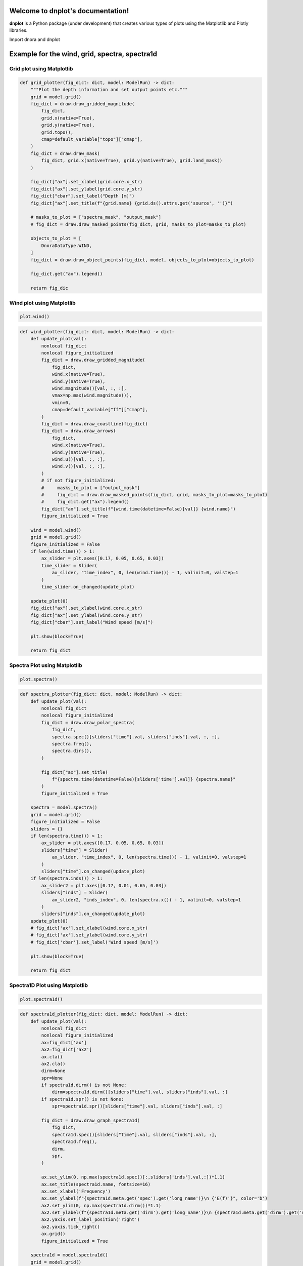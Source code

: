 Welcome to dnplot's documentation!
=================================

**dnplot** is a Python package (under development) that creates various types of plots using the Matplotlib and Plotly libraries.


Import dnora and dnplot

.. code-block::python
    import dnora as dn
    import dnplot

Example for the wind, grid, spectra, spectra1d
===============================================

.. code-block::python

    grid = dn.grid.EMODNET(lon=(4, 6), lat=(59, 60))
    grid.set_spacing(dm=5000)
    grid.mesh_grid()
    model = dn.modelrun.NORA3(grid, year=2022, month=2, day=1)
    model.import_wind()
    model.import_spectra()
    model.spectra_to_1d()
    plot = dnplot.Dnora(model) or plot = dnplot.Plotly(model)


Grid plot using Matplotlib
---------------------------

.. code-block:: python
    plot.grid()


.. code-block:: python

    def grid_plotter(fig_dict: dict, model: ModelRun) -> dict:
        """Plot the depth information and set output points etc."""
        grid = model.grid()
        fig_dict = draw.draw_gridded_magnitude(
            fig_dict,
            grid.x(native=True),
            grid.y(native=True),
            grid.topo(),
            cmap=default_variable["topo"]["cmap"],
        )
        fig_dict = draw.draw_mask(
            fig_dict, grid.x(native=True), grid.y(native=True), grid.land_mask()
        )

        fig_dict["ax"].set_xlabel(grid.core.x_str)
        fig_dict["ax"].set_ylabel(grid.core.y_str)
        fig_dict["cbar"].set_label("Depth [m]")
        fig_dict["ax"].set_title(f"{grid.name} {grid.ds().attrs.get('source', '')}")

        # masks_to_plot = ["spectra_mask", "output_mask"]
        # fig_dict = draw.draw_masked_points(fig_dict, grid, masks_to_plot=masks_to_plot)

        objects_to_plot = [
            DnoraDataType.WIND,
        ]
        fig_dict = draw.draw_object_points(fig_dict, model, objects_to_plot=objects_to_plot)

        fig_dict.get("ax").legend()

        return fig_dic

.. image:: files/grid_plt.png
    :width: 500


Wind plot using Matplotlib
---------------------------

.. code-block:: python
    
    plot.wind()


.. code-block:: python

    def wind_plotter(fig_dict: dict, model: ModelRun) -> dict:
        def update_plot(val):
            nonlocal fig_dict
            nonlocal figure_initialized
            fig_dict = draw.draw_gridded_magnitude(
                fig_dict,
                wind.x(native=True),
                wind.y(native=True),
                wind.magnitude()[val, :, :],
                vmax=np.max(wind.magnitude()),
                vmin=0,
                cmap=default_variable["ff"]["cmap"],
            )
            fig_dict = draw.draw_coastline(fig_dict)
            fig_dict = draw.draw_arrows(
                fig_dict,
                wind.x(native=True),
                wind.y(native=True),
                wind.u()[val, :, :],
                wind.v()[val, :, :],
            )
            # if not figure_initialized:
            #     masks_to_plot = ["output_mask"]
            #     fig_dict = draw.draw_masked_points(fig_dict, grid, masks_to_plot=masks_to_plot)
            #     fig_dict.get("ax").legend()
            fig_dict["ax"].set_title(f"{wind.time(datetime=False)[val]} {wind.name}")
            figure_initialized = True

        wind = model.wind()
        grid = model.grid()
        figure_initialized = False
        if len(wind.time()) > 1:
            ax_slider = plt.axes([0.17, 0.05, 0.65, 0.03])
            time_slider = Slider(
                ax_slider, "time_index", 0, len(wind.time()) - 1, valinit=0, valstep=1
            )
            time_slider.on_changed(update_plot)

        update_plot(0)
        fig_dict["ax"].set_xlabel(wind.core.x_str)
        fig_dict["ax"].set_ylabel(wind.core.y_str)
        fig_dict["cbar"].set_label("Wind speed [m/s]")

        plt.show(block=True)

        return fig_dict

.. image:: files/wind_plt.gif
    :width: 500


Spectra Plot using Matplotlib
-----------------------------

.. code-block:: python

    plot.spectra()

.. code-block:: python

    def spectra_plotter(fig_dict: dict, model: ModelRun) -> dict:
        def update_plot(val):
            nonlocal fig_dict
            nonlocal figure_initialized
            fig_dict = draw.draw_polar_spectra(
                fig_dict,
                spectra.spec()[sliders["time"].val, sliders["inds"].val, :, :],
                spectra.freq(),
                spectra.dirs(),
            )

            fig_dict["ax"].set_title(
                f"{spectra.time(datetime=False)[sliders['time'].val]} {spectra.name}"
            )
            figure_initialized = True

        spectra = model.spectra()
        grid = model.grid()
        figure_initialized = False
        sliders = {}
        if len(spectra.time()) > 1:
            ax_slider = plt.axes([0.17, 0.05, 0.65, 0.03])
            sliders["time"] = Slider(
                ax_slider, "time_index", 0, len(spectra.time()) - 1, valinit=0, valstep=1
            )
            sliders["time"].on_changed(update_plot)
        if len(spectra.inds()) > 1:
            ax_slider2 = plt.axes([0.17, 0.01, 0.65, 0.03])
            sliders["inds"] = Slider(
                ax_slider2, "inds_index", 0, len(spectra.x()) - 1, valinit=0, valstep=1
            )
            sliders["inds"].on_changed(update_plot)
        update_plot(0)
        # fig_dict['ax'].set_xlabel(wind.core.x_str)
        # fig_dict['ax'].set_ylabel(wind.core.y_str)
        # fig_dict['cbar'].set_label('Wind speed [m/s]')

        plt.show(block=True)

        return fig_dict

.. image:: files/spectra_plt.png
    :width: 500


Spectra1D Plot using Matplotlib
-------------------------------

.. code-block:: python
    
    plot.spectra1d()

.. code-block:: python

    def spectra1d_plotter(fig_dict: dict, model: ModelRun) -> dict:
        def update_plot(val):
            nonlocal fig_dict
            nonlocal figure_initialized
            ax=fig_dict['ax']
            ax2=fig_dict['ax2']
            ax.cla()
            ax2.cla()
            dirm=None
            spr=None
            if spectra1d.dirm() is not None:
                dirm=spectra1d.dirm()[sliders["time"].val, sliders["inds"].val, :]
            if spectra1d.spr() is not None:
                spr=spectra1d.spr()[sliders["time"].val, sliders["inds"].val, :]
                
            fig_dict = draw.draw_graph_spectra1d(
                fig_dict,
                spectra1d.spec()[sliders["time"].val, sliders["inds"].val, :],
                spectra1d.freq(),
                dirm,
                spr,
            )

            ax.set_ylim(0, np.max(spectra1d.spec()[:,sliders['inds'].val,:])*1.1)
            ax.set_title(spectra1d.name, fontsize=16)
            ax.set_xlabel('Frequency')
            ax.set_ylabel(f"{spectra1d.meta.get('spec').get('long_name')}\n {'E(f)'}", color='b')
            ax2.set_ylim(0, np.max(spectra1d.dirm())*1.1)
            ax2.set_ylabel(f"{spectra1d.meta.get('dirm').get('long_name')}\n {spectra1d.meta.get('dirm').get('unit')}",color='g')
            ax2.yaxis.set_label_position('right')
            ax2.yaxis.tick_right()
            ax.grid()
            figure_initialized = True

        spectra1d = model.spectra1d()
        grid = model.grid()
        figure_initialized = False
        sliders = {}
        if len(spectra1d.time()) > 1:
            ax_slider = plt.axes([0.17, 0.05, 0.65, 0.03])
            sliders["time"] = Slider(
                ax_slider, "time_index", 0, len(spectra1d.time()) - 1, valinit=0, valstep=1
            )
            sliders["time"].on_changed(update_plot)
        if len(spectra1d.inds()) > 1:
            ax_slider2 = plt.axes([0.17, 0.01, 0.65, 0.03])
            sliders["inds"] = Slider(
                ax_slider2, "inds_index", 0, len(spectra1d.x()) - 1, valinit=0, valstep=1
            )
            sliders["inds"].on_changed(update_plot)
        update_plot(0)
        plt.show(block=True)
        return fig_dict

.. image:: files/spectra1d_plt.png
    :width: 500


Spectra Plot using Plotly
-------------------------

.. code-block:: python

    plot.spectra()


.. code-block:: python

    def spectra_plotter(model: ModelRun):
        spectra=model.spectra()
        spectra1d = model.spectra1d()
        time = {
            'time': spectra.time(),
        }
        inds = {
            'inds': spectra.inds(),
        }
        time_df = pd.DataFrame(time)
        time_df['time'] = pd.to_datetime(time_df['time'])
        time_df['hour'] = time_df['time'].dt.hour
        inds_df = pd.DataFrame(inds)
        
        app = Dash(__name__)
        
        app.layout = html.Div([
            html.H1(id="title", style={'textAlign': 'center'}),
            html.H2(id='smaller_title', style={'textAlign': 'center'}),
            
            html.Label("time_index"),
            dcc.Slider(
                min=time_df['hour'].min(),
                max=time_df['hour'].max(),
                step=1,
                value=time_df['hour'].min(),
                tooltip={"placement": "bottom", "always_visible": True},
                updatemode='drag',
                persistence=True,
                persistence_type='session',
                id='time_slider',
            ),
            html.Label("inds_index"),
            dcc.Slider(
                min=inds_df['inds'].min(),
                max=inds_df['inds'].max(),
                step=1,
                value=inds_df['inds'].min(),
                tooltip={"placement": "bottom", "always_visible": True},
                updatemode='drag',
                persistence=True,
                persistence_type='session',
                id='inds_slider',
            ),
            html.Div([
                dcc.Graph(id="spectra1d_graph"),
                dcc.Graph(id="spectra2d_graph")
            ],style={'display': 'flex', 'flexDirection': 'column', 'width': '50%', 'float': 'left'}),

            html.Div([
                dcc.Graph(id="spectra_map")
            ], style={'width': '50%', 'float': 'right'})
        ])
        
        @app.callback(
            [Output('title','children'),
            Output('smaller_title', 'children'),
            Output("spectra1d_graph", "figure"),
            Output('spectra_map','figure'),
            Output("spectra2d_graph", "figure")],
            [Input("time_slider", "value"),
            Input("inds_slider", "value")],
        )
        def display_spectra(time_r, inds_r):
            selected_time_df = time_df[time_df["hour"] == time_r]
            spec1=spectra.spec()[:, inds_r, :, :].flatten()
            spec1d=spectra1d.spec()[:, inds_r, :].flatten()

            fig_right=draw_plotly_graph_spectra(
                freq=spectra.freq(),
                spec=spectra.spec()[selected_time_df.index[0], inds_r, :, :].flatten(),
                dirs=spectra.dirs(),
                cmin=np.min(spec1),
                cmax=np.max(spec1),
            )
            fig_right.update_layout(
                width=900,
                height=900,
                margin=dict(
                    l=200,r=0,t=100,b=50
                ),
            )

            fig_right2=draw_scatter_mapbox(
                lat=spectra.lat(),
                lon=spectra.lon(),
                lat_ind=spectra.lat()[inds_r],
                lon_ind=spectra.lon()[inds_r]
                )
            fig_right2.update_layout(
                width=1000,
                height=500,
                margin=dict(
                    l=50,r=0,t=10,b=50
                )
            )
            fig_left=draw_plotly_graph_spectra1d(
                freq=spectra1d.freq(),
                spec=spectra1d.spec()[selected_time_df.index[0], inds_r, :],
                dirm=spectra1d.dirm()[selected_time_df.index[0], inds_r, :] if spectra1d.dirm() is not None else None,
                spr=spectra1d.spr()[selected_time_df.index[0], inds_r, :] if spectra1d.spr() is not None else None)
            fig_left.update_layout(
                xaxis_title=f"{spectra1d.meta.get('freq').get('long_name')}",
                yaxis=dict(
                    title=f"{spectra1d.meta.get('spec').get('long_name')}\n {'E(f)'}",
                    range=[0,np.max(spec1d)*1.1]
                ),
                yaxis2=dict(
                    title=f"{spectra1d.meta.get('dirm').get('long_name')}\n ({spectra1d.meta.get('dirm').get('unit')})",
                    overlaying='y',
                    side='right',
                    range=[0,np.max(spectra1d.dirm())*1.1],
                ),
                width=1000,
                height=500,
                margin=dict(
                    l=100,r=0,t=100,b=50
                )
            )
            title = f"{spectra.time(datetime=False)[selected_time_df.index[0]]} {spectra.name}"
            smaller_title = f"Latitude={spectra1d.lat()[inds_r]:.4f} Longitude={spectra1d.lon()[inds_r]:.4f}"
            
            return title, smaller_title, fig_left, fig_right, fig_right2
        port = random.randint(1000, 9999)
        Timer(1, open_browser, args=[port]).start()
        app.run_server(debug=True, port=port)

.. image:: files/spectra_plotly.png
    :width: 500

Spectra1D Plot using Plotly
----------------------------

.. code-block:: python

    plot.spectra1d()


.. code-block:: python

    def spectra1d_plotter(model: ModelRun):
        spectra1d = model.spectra1d()

        time = {
            'time': spectra1d.time(),
        }
        inds = {
            'inds': spectra1d.inds(),
        }
        time_df = pd.DataFrame(time)
        time_df['time'] = pd.to_datetime(time_df['time'])
        time_df['hour'] = time_df['time'].dt.hour
        
        inds_df = pd.DataFrame(inds)
        
        app = Dash(__name__)
        
        app.layout = html.Div([
            html.H1(id="title", style={'textAlign': 'center'}),
            html.H2(id='smaller_title', style={'textAlign': 'center'}),
            
            html.Label("time_index"),
            dcc.Slider(
                min=time_df['hour'].min(),
                max=time_df['hour'].max(),
                step=1,
                value=time_df['hour'].min(),
                tooltip={"placement": "bottom", "always_visible": True},
                updatemode='drag',
                persistence=True,
                persistence_type='session',
                id='time_slider',
            ),
            
            html.Label("inds_index"),
            dcc.Slider(
                min=inds_df['inds'].min(),
                max=inds_df['inds'].max(),
                step=1,
                value=inds_df['inds'].min(),
                tooltip={"placement": "bottom", "always_visible": True},
                updatemode='drag',
                persistence=True,
                persistence_type='session',
                id='inds_slider',
            ),
            html.Div([
                dcc.Graph(id="spectra1d_graph"),

            ]),
        ])
        
        @app.callback(
            [Output('title','children'),
            Output('smaller_title', 'children'),
            Output("spectra1d_graph", "figure")],
            [Input("time_slider", "value"),
            Input("inds_slider", "value")],
        )
        def display_spectra1d(time_r, inds_r):
            selected_time_df = time_df[time_df["hour"] == time_r]
            spec1d=spectra1d.spec()[:, inds_r, :].flatten()

            fig=draw_plotly_graph_spectra1d(
                freq=spectra1d.freq(),
                spec=spectra1d.spec()[selected_time_df.index[0], inds_r, :],
                dirm=spectra1d.dirm()[selected_time_df.index[0], inds_r, :] if spectra1d.dirm() is not None else None,
                spr=spectra1d.spr()[selected_time_df.index[0], inds_r, :] if spectra1d.spr() is not None else None)
            fig.update_layout(
                xaxis_title=f"{spectra1d.meta.get('freq').get('long_name')}",
                yaxis=dict(
                    title=f"{spectra1d.meta.get('spec').get('long_name')}\n {'E(f)'}",
                    range=[0, (np.max(spec1d)*1.1)],
                ),
                yaxis2=dict(
                    title=f"{spectra1d.meta.get('dirm').get('long_name')}\n ({spectra1d.meta.get('dirm').get('unit')})",
                    overlaying='y',
                    side='right',
                    range=[0,(np.max(spectra1d.dirm())*1.1)],
                ),
                width=1800,
                height=800,
                margin=dict(
                    l=0,r=0,t=20,b=0
                )
            )
            title = f"{spectra1d.time(datetime=False)[selected_time_df.index[0]]} {spectra1d.name}"
            smaller_title = f"Latitude={spectra1d.lat()[inds_r]:.4f} Longitude={spectra1d.lon()[inds_r]:.4f}"
            return title, smaller_title, fig,
        
        port = random.randint(1000, 9999)
        Timer(1, open_browser, args=[port]).start()
        app.run_server(debug=True, port=port)

.. image:: files/spectra1d_plotly.png
    :width: 500


Example for the scatter plot
=============================

.. code-block:: python

    #Plots a scatter plot 
    e39 = dn.modelrun.ModelRun(year=2019, month=3)
    e39.import_waveseries(dn.waveseries.read.E39(loc="D"), point_picker=dn.pick.Trivial())

    point = dn.grid.Grid(lon=e39.waveseries().lon(), lat=e39.waveseries().lat())
    nora3 = dn.modelrun.NORA3(point, year=2019, month=3)
    nora3.import_spectra()
    nora3.spectra_to_waveseries()
    plot = dnplot.Dnora1(nora3, e39) or plot = dnplot.Plotly1(nora3,e39) 


Scatter Plot using Matplotlib
------------------------------

.. code-block::python

    plot.scatter(['hs','hs'])


.. code-block::python

    def scatter1_plotter(fig_dict: dict, model: ModelRun, model1: ModelRun, var):
        ds_model=model.waveseries()
        ds1_model1=model1.waveseries()
        x = var[0]
        y = var[1]
        df_model=xarray_to_dataframe(ds_model)
        df1_model1=xarray_to_dataframe(ds1_model1)
        combined_df = pd.concat([df_model, df1_model1], axis=1)

        combined_df_cleaned = combined_df.dropna()

        df_model = combined_df_cleaned.iloc[:, :df_model.shape[1]].reset_index(drop=True)
        df1_model1 = combined_df_cleaned.iloc[:, df_model.shape[1]:].reset_index(drop=True)
        correlation=calculate_correlation(df_model[x],df1_model1[y])

        RMSE=calculate_RMSE(df_model[x],df1_model1[y])
        SI=RMSE/df_model[x].mean()
        X = df_model[x].values.reshape(-1,1)
        linear=LinearRegression()
        linear.fit(X,df1_model1[y])

        x_range = np.linspace(0, np.ceil(X.max()), 100)
        y_range = linear.predict(x_range.reshape(-1, 1))
        # Text on the figure
        text = '\n'.join((
            f'N={len(df_model)}',
            f'Bias{df_model[x].mean() - df1_model1[y].mean():.4f}',
            f'R\u00b2={correlation:.4f}',
            f'RMSE={RMSE:.4f}',
            f'SI={SI:.4f}',
        ))
        # color for scatter density
        xy = np.vstack([df_model[x].values, df1_model1[y].values])
        z = gaussian_kde(xy)(xy)
        norm = Normalize(vmin=z.min(), vmax=z.max())
        cmap = cm.jet 
        sm = cm.ScalarMappable(cmap=cmap, norm=norm)
        sm.set_array([])

        title=rf"$\bf{{{ds_model.name}}}$" + "\n" + rf"{x} vs {y}"
        fig_dict['ax'].set_title(title, fontsize=14)
        fig_dict['ax'].scatter(df_model[x], df1_model1[y], c=z,cmap=cmap, norm=norm,s=50)
        x_max=np.ceil(df_model[x].max())
        y_max=np.ceil(df1_model1[y].max())

        if x_max > y_max:
            fig_dict['ax'].set_ylim([0, x_max])
            fig_dict['ax'].set_xlim([0, x_max])
        else: 
            fig_dict['ax'].set_xlim([0, y_max])
            fig_dict['ax'].set_ylim([0, y_max])

        fig_dict['ax'].plot(x_range, y_range, color='red', linewidth=2, label='Regression line')

        x_line=np.linspace(0,np.ceil(df_model[x].max()), 100)
        a=np.sum(df_model[x]*df1_model1[y])/np.sum(df_model[x]**2)
        y_line=a*x_line

        fig_dict['ax'].plot(x_line,y_line, linewidth=2, label='One parameter line')

        x_values = np.linspace(0, np.ceil(df_model[x].max()), 100)
        y_values = x_values
        fig_dict['ax'].plot(x_values, y_values, linewidth=2, label='x=y')
        
        fig_dict['ax'].set_xlabel(f"{ds_model.meta.get(x)['long_name']}\n ({ds_model.meta.get(x)['unit']})")
        fig_dict['ax'].set_ylabel(f"{ds1_model1.meta.get(y)['long_name']}\n ({ds1_model1.meta.get(y)['unit']})")
        
        #color bar
        cbar = plt.colorbar(sm, ax=fig_dict['ax'])
        cbar.set_label('Density', rotation=270, labelpad=15)
        
        props = dict(boxstyle='square', facecolor='white', alpha=0.6)
        ax=plt.gca()
        fig_dict['ax'].text(
            0.005, 0.90, text, bbox=props, fontsize=12,
            transform=ax.transAxes, verticalalignment='top',
            horizontalalignment='left'
        )
        fig_dict['ax'].grid(linestyle='--')
        fig_dict['ax'].legend(loc='upper left')
        plt.show(block=True)

.. image::files/scatter_plt.png
    :width: 500


Scatter Plot using Plotly
-------------------------

.. code-block:: python

    plot.scatter()


.. code-block:: python

    def scatter_plotter(model: ModelRun, model1:ModelRun):
        ds_model=model.waveseries()
        ds1_model1=model1.waveseries()
        df_model=xarray_to_dataframe(model.waveseries())
        df1_model1=xarray_to_dataframe(model1.waveseries())

        common_columns = list(set(df_model.columns).intersection(set(df1_model1.columns)))
        df = pd.merge(df_model[common_columns], df1_model1[common_columns], on='time', suffixes=(f' {ds_model.name}',  f' {ds1_model1.name}'))
        first_column=df.pop('time')
        df.insert(0,'time',first_column)
        df_column=[col for col in df.columns if col.endswith(f' {ds_model.name}')]
        df1_column=[col for col in df.columns if col.endswith(f' {ds1_model1.name}')]
        df_noNa=df.dropna().reset_index(drop=True)
        app = Dash(__name__)
        app.layout = html.Div([
            html.H1(ds_model.name, style={'textAlign': 'center'}),
            html.P("Select variable:"),
            dcc.Dropdown(
                id="x-axis-dropdown",
                options = [{'label': col, 'value': col} for col in df_column],
                value=f'hs {ds_model.name}',
                clearable=False,
                style={'width': '30%'}, 
            ),
            dcc.Dropdown(
                id="y-axis-dropdown",
                options=[{'label': col, 'value': col} for col in df1_column],
                value=f'hs {ds1_model1.name}',
                clearable=False,
                style={'width': '30%'},
            ),
            dcc.Graph(id="scatter_graph"),
        ])
        
        @app.callback(
            Output("scatter_graph", "figure"),
            Input("x-axis-dropdown", "value"),
            Input("y-axis-dropdown", "value"), 
        )
        def update_graph(x_var,y_var):
            x_col=f'{x_var}'
            y_col=f'{y_var}'
            """
            Calculates the correlation
            """
            correlation=calculate_correlation(df_noNa[x_col],df_noNa[y_col])
            """
            Calculates RMSE
            Calculates SI
            """
            RMSE=calculate_RMSE(df_noNa[x_col],df_noNa[y_col])
            SI=RMSE/df_noNa[x_col].mean()
            """
            Stack values and
            Calculates density.
            """
            xy = np.vstack([df_noNa[x_col].values, df_noNa[y_col].values])
            z = gaussian_kde(xy)(xy)

            if x_col not in df.columns or y_col not in df.columns:
                return go.Figure()
            fig = px.scatter(df_noNa, x=x_col, y=y_col,color=z, color_continuous_scale='jet')

            linear_regression_line(df_noNa[x_col],df_noNa[y_col],fig)

            x_max=np.ceil(df_noNa[x_col].max())
            y_max=np.ceil(df_noNa[y_col].max())

            x_values = np.linspace(0, np.ceil(x_max), 100)
            y_values = x_values
            fig.add_traces(go.Scatter(x=x_values, y=y_values, mode='lines', name='x=y',visible='legendonly'))

            x_line=np.linspace(0,np.ceil(x_max), 100)
            a=np.sum(df_noNa[x_col]*df_noNa[y_col])/np.sum(df_noNa[x_col]**2)
            y=a*x_line
            fig.add_traces(go.Scatter(x=x_line, y=y, mode='lines', name='one-parameter-linear regression',visible='legendonly'))

            if x_max > y_max:
                fig.update_layout(
                    yaxis=dict(range=[0, x_max]),
                    xaxis=dict(range=[0, x_max])
                )
            else: 
                fig.update_layout(
                    xaxis=dict(range=[0, y_max]),
                    yaxis=dict(range=[0, y_max])
                )
            fig.update_layout(
                coloraxis_colorbar=dict(
                    title='Density',
                    y=0.45, x=1.015,
                    len=0.9
                ),
                annotations=[
                    dict(
                        x=0.001,y=0.995,
                        xref='paper',
                        yref='paper',
                        text=(
                            f'N = {len(df_noNa[x_col])}<br>'
                            f'Bias = {df_noNa[x_col].mean() - df_noNa[y_col].mean():.4f}<br>'
                            f'R\u00b2= {correlation:.4f}<br>'
                            f'RMSE= {RMSE:.4F}<br>'
                            f'SI= {SI:.4F}'
                        ),
                        showarrow=False,
                        font=dict(size=16, color='black'),
                        align='left',
                        bgcolor='white',
                        borderpad=4,
                        bordercolor='black',
                        opacity=0.55
                    )
                ]
            )
            fig.update_layout(
                width=1800,
                height=900,
                margin=dict(
                    l=0,r=0,t=40,b=0
                )
            )
            return fig
        
        port = random.randint(1000, 9999)
        Timer(1, open_browser, args=[port]).start()
        app.run_server(debug=True, port=port)
    
.. image:: files/scatter_plotly.png
    :width: 500


Example for the waveseries plot
===============================

.. code-block:: python

    #plots a waveseries plot
    point = dn.grid.Grid(lon=4.308, lat=62.838, name="Svinoy")
    model = dn.modelrun.NORA3(point, year=2022, month=3, day=18)
    model.import_spectra()
    model.spectra_to_waveseries()
    model.waveseries()
    plot = dnplot.Dnora(model) or plot = dnplot.Plotly(model)


Waveseries Plot using Matplotlib
--------------------------------

There are two types of wave series plots, depending on the number of variables you have. 

If you have more than 3 variables, where (var1, var2) are treated as one, you will be given 4 different figures with the chosen variables. 

If you have 3 or fewer variables, you will receive a single figure with labels corresponding to the selected variables.

Code
----

.. code-block::python

    plot.waveseries([('hs','tm01'),('hs', 'tm01'), 'hs'])
    plot.waveseries([('hs','tm01'),('hs', 'tm01'),('hs','dirm') 'hs'])

.. code-block:: python

    def waveseries_plotter(model: ModelRun, var):
        ts = model.waveseries()
        if len(var) < 4:
            fig, axes = plt.subplots(len(var), 1)
            fig.suptitle(ts.name,fontsize=16)
            axes = axes if len(var) > 1 else [axes] 
            for i, item in enumerate(var):
                if isinstance(item, tuple):
                    var1, var2 = item
                    ax=axes[i]
                    ax.plot(ts.get('time'),ts.get(var1),color='b',label=f"{var1} ({ts.meta.get(var1)['unit']})")
                    
                    ax.set_ylabel(f"{ts.meta.get(var1)['long_name']}\n ({ts.meta.get(var1)['unit']})",color='b')
                    ax.set_xlabel('UTC',fontsize=12)
                    ax2=ax.twinx()
                    ax2.plot(ts.get('time'),ts.get(var2),color='g',label=f"{var2} ({ts.meta.get(var2)['unit']})")
                    ax2.set_ylabel(f"{ts.meta.get(var2)['long_name']}\n ({ts.meta.get(var2)['unit']})",color='g')
                    lines1, labels1 = ax.get_legend_handles_labels()
                    lines2, labels2 = ax2.get_legend_handles_labels()
                    ax2.legend(lines1 + lines2, labels1 + labels2)
                    ax.grid(True)
                
                else:
                    axes[i].plot(ts.get('time'),ts.get(item),color='b',label=f"{item} ({ts.meta.get(item)['unit']})")
                    axes[i].set_ylabel(f"{ts.meta.get(item)['long_name']} \n ({ts.meta.get(item)['unit']})")
                    axes[i].set_xlabel('UTC',fontsize=12)
                    axes[i].legend()
                    axes[i].grid(True)

        else:
            for item in var:
                fig, ax = plt.subplots()
                if isinstance(item, tuple):
                    var1, var2 = item
                    ax.plot(ts.get('time'),ts.get(var1),color='b',label=f"{var1} ({ts.meta.get(var1)['unit']})")

                    ax.set_ylabel(f"{ts.meta.get(var1)['long_name']}\n ({ts.meta.get(var1)['unit']})",color='b')
                    ax.set_xlabel('UTC',fontsize=12)
                    ax2=ax.twinx()
                    ax2.plot(ts.get('time'),ts.get(var2),color='g',label=f"{var2} ({ts.meta.get(var2)['unit']})")
                    ax2.set_ylabel(f"{ts.meta.get(var2)['long_name']}\n ({ts.meta.get(var2)['unit']})",color='g')
                    lines1, labels1 = ax.get_legend_handles_labels()
                    lines2, labels2 = ax2.get_legend_handles_labels()
                    ax2.legend(lines1 + lines2, labels1 + labels2)
                    ax.grid(True)
                else:
                    ax.plot(ts.get('time'),ts.get(item),color='b',label=f"{item} ({ts.meta.get(item)['unit']})")
                    ax.set_xlabel('UTC',fontsize=12)
                    ax.set_ylabel(f"{ts.meta.get(item)['long_name']} \n ({ts.meta.get(item)['unit']})")
                    ax.legend()
                    ax.grid(True)
                ax.set_title(ts.name,fontsize=16)
            
        plt.tight_layout()
        plt.show(block=True)

Waveseries when variables are 3 or less:

.. image:: files/waveseries_plt3.png
    :width: 500

Waveseries when variables are more than 3:

.. image:: files/waveseries_plt4.png
    :width: 500


Waveseries Plot using Plotly
----------------------------

.. code-block:: python

    plot.waveseries(use_dash=True)

You can plot wave series with drop-down buttons by setting use_dash=True,
or without them by setting use_dash=False.


.. code-block:: python

    def waveseries_plotter_basic(model: ModelRun):
        ts = model.waveseries()
        var=xarray_to_dataframe(ts)
        fig = go.Figure()

        variables = [col for col in var.columns if col != 'time']

        for variable in variables:
            trace = go.Scatter(x=var['time'], y=var[variable], mode='lines', name=variable, visible='legendonly')
            fig.add_trace(trace)

        fig.update_layout(
            title=f'{ts.name}',
            xaxis_title='UTC',
            yaxis_title='Values'
        )
        fig.show()

    def waveseries_plotter_dash(model: ModelRun):
        ts = model.waveseries()
        var=xarray_to_dataframe(ts)
        app = Dash(__name__)
        app.layout = html.Div([
            html.H1(id="title", style={'textAlign': 'center'}),
            html.P("Select variable:"),
            dcc.Dropdown(
                id="waveseries-1",
                options=[
                    {'label': col, 'value': col} for col in var if col!='time'
                ],
                value="hs",
                clearable=False,
                style={'width': '30%'},
            ),
            dcc.Dropdown(
                id="waveseries-2",
                options=[
                    {"label": "None", "value": "None"}] +
                    [{'label': col, 'value': col} for col in var if col!='time'
                ],
                value="None",
                clearable=False,
                style={'width': '30%'},
            ),
            dcc.Graph(id="waveseries_chart"),
        ])

        @app.callback(
            Output("waveseries_chart", "figure"), 
            Output('title','children'),
            Input("waveseries-1", "value"), 
            Input("waveseries-2", "value")
        )
        def display_time_series(ticker1, ticker2):
            subfig = make_subplots(specs=[[{"secondary_y": True}]])
            fig = px.line(var, x='time', y=ticker1)
            subfig.add_trace(fig.data[0], secondary_y=False)
            if ticker2 != "None":
                fig2 = px.line(var, x='time', y=ticker2)
                subfig.add_trace(fig2.data[0], secondary_y=True)
                subfig.update_traces(line_color='blue', secondary_y=False)
                subfig.update_traces(line_color='red', secondary_y=True)
                subfig.update_xaxes(minor=dict(ticks="inside", showgrid=True))
                subfig.update_yaxes(secondary_y=True, showgrid=False)
                subfig.update_layout(xaxis_title="UTC", yaxis_title=ticker1)
                subfig.update_yaxes(title_text=ticker2, secondary_y=True)
            else:
                subfig.update_layout(xaxis_title="UTC", yaxis_title=ticker1)
            subfig.update_layout(
                width=1800,
                height=900,
                margin=dict(
                    l=100,r=0,t=100,b=100
                ),
            )
            fig=go.Figure(go.Scattermapbox(
                lat=ts.lat(),
                lon=ts.lon(),
                mode='markers',
                marker=dict(size=12),
            ))
            fig.update_layout(
                mapbox=dict(
                    style='carto-positron',
                    center=dict(lat=int(ts.lat()),lon=int(ts.lon())),
                    zoom=6,
                ),
                width=450,
                height=850,
                margin=dict(
                    l=0,r=0,t=50,b=50
                )
            )
            title = f"{ts.name} Waveseries"
            return subfig, title
        port = random.randint(1000, 9999)
        Timer(1, open_browser, args=[port]).start()
        app.run_server(debug=True, port=port)

    def waveseries_plotter(model: ModelRun, use_dash: bool):
            if use_dash:
                waveseries_plotter_dash(model)
            else:
                waveseries_plotter_basic(model)


You can plot wave series with drop-down buttons by setting use_dash=True,
or without them by setting use_dash=False.

Waveseries use_dash=True:

.. image:: files/waveseries_plotly2.png
    :width: 500

Waveseries use_dash=False:

.. image:: files/waveseries_plotly1.png
    :width: 500

